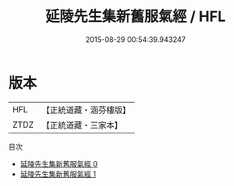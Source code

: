 #+TITLE: 延陵先生集新舊服氣經 / HFL

#+DATE: 2015-08-29 00:54:39.943247
* 版本
 |       HFL|【正統道藏・涵芬樓版】|
 |      ZTDZ|【正統道藏・三家本】|
目次
 - [[file:KR5c0222_000.txt][延陵先生集新舊服氣經 0]]
 - [[file:KR5c0222_001.txt][延陵先生集新舊服氣經 1]]
